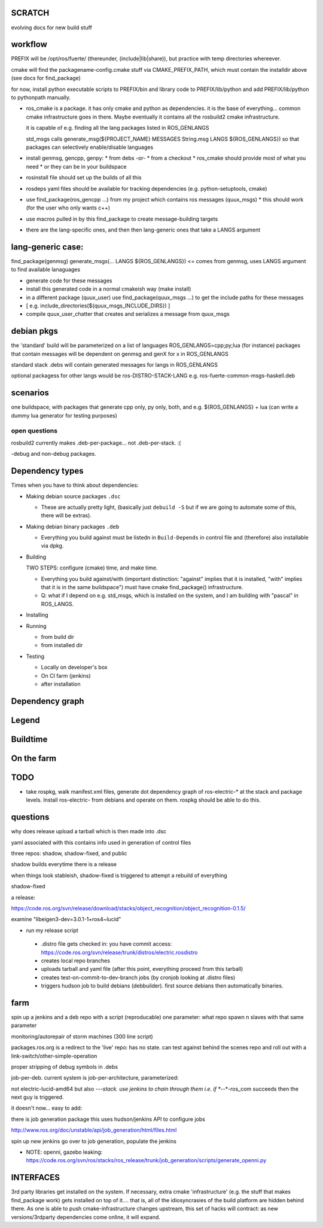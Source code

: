 
SCRATCH
-------

evolving docs for new build stuff



workflow
--------

PREFIX will be /opt/ros/fuerte/  (thereunder, (include|lib|share)), but practice
with temp directories whereever.

cmake will find the packagename-config.cmake stuff via
CMAKE_PREFIX_PATH, which must contain the installdir above (see docs
for find_package)

for now, install python executable scripts to PREFIX/bin and library
code to PREFIX/lib/python and add PREFIX/lib/python to pythonpath
manually.

* ros_cmake is a package.  it has only cmake and python as
  dependencies.  it is the base of everything... common cmake
  infrastructure goes in there.  Maybe eventually it contains all the
  rosbuild2 cmake infrastructure.

  it is capable of e.g. finding all the lang packages listed in
  ROS_GENLANGS

  std_msgs calls generate_msg(${PROJECT_NAME} MESSAGES String.msg LANGS ${ROS_GENLANGS})
  so that packages can selectively enable/disable languages

* install genmsg, gencpp, genpy:
  * from debs -or-
  * from a checkout
  * ros_cmake should provide most of what you need
  * or they can be in your buildspace

* rosinstall file should set up the builds of all this
* rosdeps yaml files should be available for tracking dependencies (e.g. python-setuptools, cmake)

* use find_package(ros_gencpp ...) from my project which contains ros messages (quux_msgs)
  * this should work (for the user who only wants c++)
* use macros pulled in by this find_package to create message-building targets
* there are the lang-specific ones, and then then lang-generic ones that take a LANGS argument

lang-generic case:
------------------
find_package(genmsg)
generate_msgs(... LANGS ${ROS_GENLANGS}) <= comes from genmsg, uses LANGS argument to find available lanaguages

* generate code for these messages
* install this generated code in a normal cmakeish way (make install)
* in a different package (quux_user) use find_package(quux_msgs ...) to get the include paths for these messages
*  [ e.g. include_directories(${quux_msgs_INCLUDE_DIRS}) ]
* compile quux_user_chatter that creates and serializes a message from quux_msgs



debian pkgs
-----------

the 'standard' build will be parameterized on a list of languages ROS_GENLANGS=cpp;py;lua (for instance)
packages that contain messages will be dependent on genmsg and genX for x in ROS_GENLANGS

standard stack .debs will contain generated messages for langs in ROS_GENLANGS

optional packagess for other langs would be ros-DISTRO-STACK-LANG e.g. ros-fuerte-common-msgs-haskell.deb

scenarios
---------

one buildspace, with packages that generate cpp only, py only, both, and e.g. ${ROS_GENLANGS} + lua 
(can write a dummy lua generator for testing purposes)


open questions
==============

rosbuild2 currently makes .deb-per-package... not .deb-per-stack.  :(   

-debug and non-debug packages.

Dependency types
----------------

Times when you have to think about dependencies:

* Making debian source packages ``.dsc``

  * These are actually pretty light, (basically just ``debuild -S``
    but if we are going to automate some of this, there will be
    extras).  

* Making debian binary packages ``.deb``

  * Everything you build against must be listedn in ``Build-Depends``
    in control file and (therefore) also installable via dpkg.

* Building

  TWO STEPS:  configure (cmake) time, and make time.

  * Everything you build against/with (important distinction:
    "against" implies that it is installed, "with" implies that it is
    in the same buildspace") must have cmake find_package()
    infrastructure.

  * Q: what if I depend on e.g. std_msgs, which is installed on the
    system, and I am building with "pascal" in ROS_LANGS.  

* Installing

* Running

  * from build dir
  * from installed dir

* Testing 

  * Locally on developer's box
  * On CI farm (jenkins)
  * after installation

Dependency graph
----------------

Legend
------



.. graphviz::

     digraph legend {
           rankdir=LR
           node [shape=box, style=filled, color="#aaaaff"] "environment variable";
           node [shape=box, style=filled, color="#aaffaa"] "system ROS packages";
           node [shape=box, style=filled, color="#ffaaaa"] "developer ROS packages";
           node [shape=box, style=filled, color="#ffffaa"] "debian packages";
     }

Buildtime
---------

.. graphviz:: 

   digraph ros_build_mechanisms {

        rankdir=BT

        // environment variables:  build parameters
	node [shape = box, style=filled, color="#aaaaff"]; ROS_LANGS

        // packages        
	node [shape = box, style=filled, color="#aaffaa"]; rosbuild genmsg gencpp genpy;

        node [shape = box, style=filled, color="#ffffaa"]; cmake python
        node [shape = box, style=filled, color="#ffaaaa"]; roscpp std_msgs geometry_msgs

        rosbuild -> cmake;
        rosbuild -> python;

        genmsg-> ROS_LANGS;
        genmsg -> rosbuild;
        ROS_LANGS -> genpy [style=dotted];
        ROS_LANGS -> gencpp [style=dotted];

        gencpp -> rosbuild;
        genpy -> rosbuild;
        std_msgs -> genmsg;     
        std_msgs -> rosbuild;     

        geometry_msgs -> genmsg;     
        geometry_msgs -> rosbuild;     

        roscpp -> rosbuild;

        quux_msgs -> genmsg;
        quux_msgs -> std_msgs;
        quux_nodes -> quux_msgs;
        quux_nodes -> rosbuild;
        quux_nodes -> roscpp;
        
   }

On the farm
-----------

.. graphviz::

   digraph ros_end_to_end {
   
   job_generation [ label="job_generation \n(https://code.ros.org/svn/ros/stacks/ros_release/trunk/job_generation/)"];
   rosdistro_file [ label=".rosdistro \n(https://code.ros.org/svn/release/trunk/distros/electric.rosdistro)"];

   each_stack [ label="each stack" ];
   dependee_stack0 [ label="dependee stack0" ];
   dependee_stack1 [ label="dependee stack1" ];
   "ros-electric deb repo" -> each_stack;
   each_stack -> dependee_stack0;
   each_stack -> dependee_stack1;
   "ros-electric deb repo" -> rosdistro_file;
   "ros-electric deb repo" -> hudson_jobs;
   hudson_jobs -> job_generation;
   job_generation -> rosdistro_file;
   hudson_jobs -> hudson_helper;
   
   }

TODO
----

* take rospkg, walk manifest.xml files, generate dot dependency graph
  of ros-electric-* at the stack and package levels.  Install
  ros-electric- from debians and operate on them.  rospkg should be
  able to do this.


questions
---------

why does release upload a tarball which is then made into .dsc

yaml associated with this contains info used in generation of control files



three repos:  shadow, shadow-fixed, and public

shadow builds everytime there is a release

when things look stableish, shadow-fixed is triggered to attempt a rebuild of everything

shadow-fixed

a release:

https://code.ros.org/svn/release/download/stacks/object_recognition/object_recognition-0.1.5/

examine "libeigen3-dev=3.0.1-1+ros4~lucid"


* run my release script
 * .distro file gets checked in: you have commit access: https://code.ros.org/svn/release/trunk/distros/electric.rosdistro
 * creates local repo branches
 * uploads tarball and yaml file (after this point, everything proceed from this tarball)
 * creates test-on-commit-to-dev-branch jobs (by cronjob looking at .distro files)
 * triggers hudson job to build debians (debbuilder).  first source debians then automatically binaries.




farm
----

spin up a jenkins and a deb repo with a script (reproducable)
one parameter:  what repo
spawn n slaves with that same parameter

monitoring/autorepair of storm machines (300 line script)

packages.ros.org is a redirect to the 'live' repo: has no state.  can
test against behind the scenes repo and roll out with a
link-switch/other-simple-operation

proper stripping of debug symbols in .debs

job-per-deb.  current system is job-per-architecture, parameterized:  

not electric-lucid-amd64 but also *-*-*-stack.  use jenkins to chain
through them i.e. if *-*-*-ros_com succeeds then the next guy is
triggered.

it doesn't now...   easy to add:  

there is  job generation package  this uses hudson/jenkins API to configure jobs

http://www.ros.org/doc/unstable/api/job_generation/html/files.html




spin up new jenkins
go over to job generation, populate the jenkins

* NOTE:  openni, gazebo leaking:   https://code.ros.org/svn/ros/stacks/ros_release/trunk/job_generation/scripts/generate_openni.py



INTERFACES
----------

3rd party libraries get installed on the system.  If necessary, extra
cmake 'infrastructure' (e.g. the stuff that makes find_package work)
gets installed on top of it.... that is, all of the idiosyncrasies of
the build platform are hidden behind there.  As one is able to push
cmake-infrastructure changes upstream, this set of hacks will
contract: as new versions/3rdparty dependencies come online, it will
expand.

